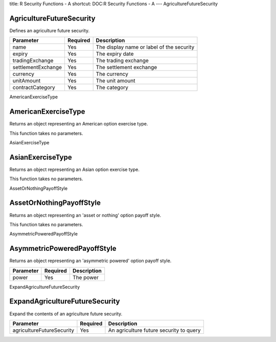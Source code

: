title: R Security Functions - A
shortcut: DOC:R Security Functions - A
---
AgricultureFutureSecurity

.........................
AgricultureFutureSecurity
.........................


Defines an agriculture future security.



+--------------------+----------+-------------------------------------------+
| Parameter          | Required | Description                               |
+====================+==========+===========================================+
| name               | Yes      | The display name or label of the security |
+--------------------+----------+-------------------------------------------+
| expiry             | Yes      | The expiry date                           |
+--------------------+----------+-------------------------------------------+
| tradingExchange    | Yes      | The trading exchange                      |
+--------------------+----------+-------------------------------------------+
| settlementExchange | Yes      | The settlement exchange                   |
+--------------------+----------+-------------------------------------------+
| currency           | Yes      | The currency                              |
+--------------------+----------+-------------------------------------------+
| unitAmount         | Yes      | The unit amount                           |
+--------------------+----------+-------------------------------------------+
| contractCategory   | Yes      | The category                              |
+--------------------+----------+-------------------------------------------+




AmericanExerciseType

....................
AmericanExerciseType
....................


Returns an object representing an American option exercise type.

This function takes no parameters.


AsianExerciseType

.................
AsianExerciseType
.................


Returns an object representing an Asian option exercise type.

This function takes no parameters.


AssetOrNothingPayoffStyle

.........................
AssetOrNothingPayoffStyle
.........................


Returns an object representing an 'asset or nothing' option payoff style.

This function takes no parameters.


AsymmetricPoweredPayoffStyle

............................
AsymmetricPoweredPayoffStyle
............................


Returns an object representing an 'asymmetric powered' option payoff style.



+-----------+----------+-------------+
| Parameter | Required | Description |
+===========+==========+=============+
| power     | Yes      | The power   |
+-----------+----------+-------------+




ExpandAgricultureFutureSecurity

...............................
ExpandAgricultureFutureSecurity
...............................


Expand the contents of an agriculture future security.



+---------------------------+----------+-----------------------------------------+
| Parameter                 | Required | Description                             |
+===========================+==========+=========================================+
| agricultureFutureSecurity | Yes      | An agriculture future security to query |
+---------------------------+----------+-----------------------------------------+



